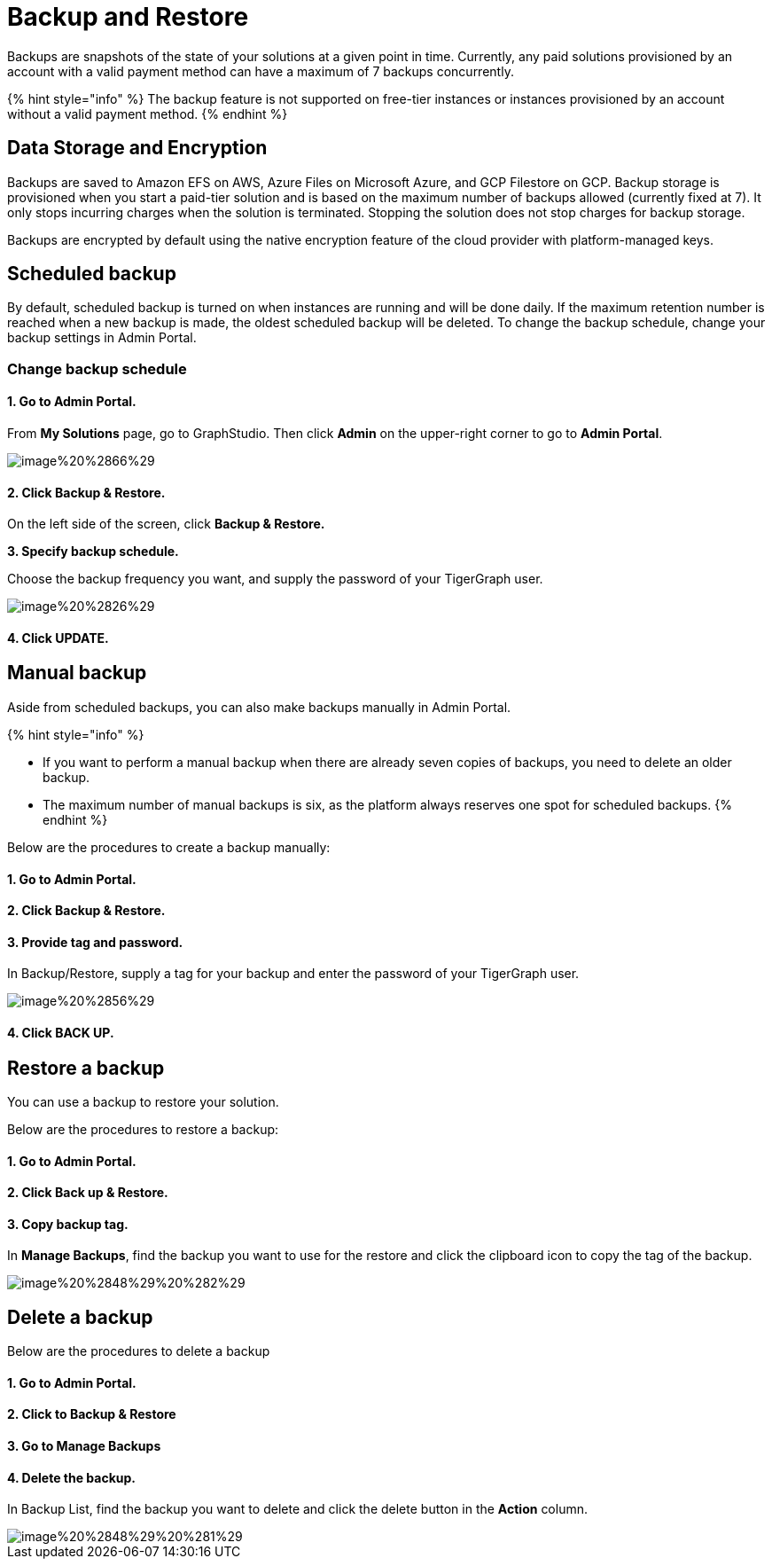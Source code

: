 = Backup and Restore

Backups are snapshots of the state of your solutions at a given point in time. Currently, any paid solutions provisioned by an account with a valid payment method can have a maximum of 7 backups concurrently.

{% hint style="info" %}
The backup feature is not supported on free-tier instances or instances provisioned by an account without a valid payment method.
{% endhint %}

== Data Storage and Encryption

Backups are saved to Amazon EFS on AWS, Azure Files on Microsoft Azure, and GCP Filestore on GCP. Backup storage is provisioned when you start a paid-tier solution and is based on the maximum number of backups allowed (currently fixed at 7). It only stops incurring charges when the solution is terminated. Stopping the solution does not stop charges for backup storage.

Backups are encrypted by default using the native encryption feature of the cloud provider with platform-managed keys.

== Scheduled backup

By default, scheduled backup is turned on when instances are running and will be done daily. If the maximum retention number is reached when a new backup is made, the oldest scheduled backup will be deleted. To change the backup schedule, change your backup settings in Admin Portal.

=== Change backup schedule

==== 1. Go to Admin Portal.

From *My Solutions* page, go to GraphStudio. Then click *Admin* on the upper-right corner to go to *Admin Portal*.

image::../.gitbook/assets/image%20%2866%29.png[]

==== 2. Click Backup & Restore.

On the left side of the screen, click *Backup & Restore.*

*3. Specify backup schedule.*

Choose the backup frequency you want, and supply the password of your TigerGraph user.

image::../.gitbook/assets/image%20%2826%29.png[]

==== 4. Click UPDATE.

== Manual backup

Aside from scheduled backups, you can also make backups manually in Admin Portal.

{% hint style="info" %}

* If you want to perform a manual backup when there are already seven copies of backups, you need to delete an older backup.
* The maximum number of manual backups is six, as the platform always reserves one spot for scheduled backups.
{% endhint %}

Below are the procedures to create a backup manually:

[discrete]
==== 1. Go to Admin Portal.

[discrete]
==== 2. Click Backup & Restore.

[discrete]
==== 3. Provide tag and password.

In Backup/Restore, supply a tag for your backup and enter the password of your TigerGraph user.

image::../.gitbook/assets/image%20%2856%29.png[]

[discrete]
==== 4. Click BACK UP.

== Restore a backup

You can use a backup to restore your solution.

Below are the procedures to restore a backup:

[discrete]
==== 1. Go to Admin Portal.

[discrete]
==== 2. Click Back up & Restore.

[discrete]
==== 3. Copy backup tag.

In *Manage Backups*, find the backup you want to use for the restore and click the clipboard icon to copy the tag of the backup.

image::../.gitbook/assets/image%20%2848%29%20%282%29.png[]

== Delete a backup

Below are the procedures to delete a backup

[discrete]
==== 1. Go to Admin Portal.

[discrete]
==== 2. Click to Backup & Restore

[discrete]
==== 3. Go to Manage Backups

[discrete]
==== 4. Delete the backup.

In Backup List, find the backup you want to delete and click the delete button in the *Action* column.

image::../.gitbook/assets/image%20%2848%29%20%281%29.png[]
